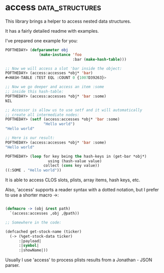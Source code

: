 * access :data_structures:

This library brings a helper to access nested data structures.

It has a fairly detailed readme with examples.

I've prepared one example for you:

#+BEGIN_SRC lisp
POFTHEDAY> (defparameter obj
               (make-instance 'foo
                              :bar (make-hash-table)))

;; Now we will access a slot 'bar inside the object:
POFTHEDAY> (access:accesses *obj* 'bar)
#<HASH-TABLE :TEST EQL :COUNT 0 {1007D39263}>

;; Now we go deeper and access an item :some
;; inside this hash-table:
POFTHEDAY> (access:accesses *obj* 'bar :some)
NIL

;; Accessor is allow us to use setf and it will automatically
;; create all intermediate nodes:
POFTHEDAY> (setf (access:accesses *obj* 'bar :some)
                 "Hello world")
"Hello world"

;; Here is our result:
POFTHEDAY> (access:accesses *obj* 'bar :some)
"Hello world"

POFTHEDAY> (loop for key being the hash-keys in (get-bar *obj*)
                   using (hash-value value)
                 collect (cons key value))
((:SOME . "Hello world"))
#+END_SRC

It is able to access CLOS slots, plists, array items, hash keys, etc.

Also, 'access' supports a reader syntax with a dotted notation,
but I prefer to use a shorter macro ->:

#+BEGIN_SRC lisp

(defmacro -> (obj &rest path)
  `(access:accesses ,obj ,@path))

;; Somewhere in the code:

(defcached get-stock-name (ticker)
  (-> (%get-stock-data ticker)
      :|payload|
      :|symbol|
      :|showName|))

#+END_SRC

Usually I use 'access' to process plists results from a Jonathan - JSON
parser.
